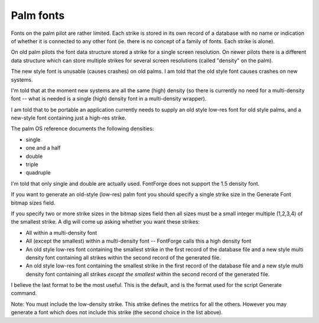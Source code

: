 Palm fonts
==========

Fonts on the palm pilot are rather limited. Each strike is stored in its own
record of a database with no name or indication of whether it is connected to
any other font (ie. there is no concept of a family of fonts. Each strike is
alone).

On old palm pilots the font data structure stored a strike for a single screen
resolution. On newer pilots there is a different data structure which can store
multiple strikes for several screen resolutions (called "density" on the palm).

The new style font is unusable (causes crashes) on old palms. I am told that the
old style font causes crashes on new systems.

I'm told that at the moment new systems are all the same (high) density (so
there is currently no need for a multi-density font -- what is needed is a
single (high) density font in a multi-density wrapper).

I am told that to be portable an application currently needs to supply an old
style low-res font for old style palms, and a new-style font containing just a
high-res strike.

The palm OS reference documents the following densities:

* single
* one and a half
* double
* triple
* quadruple

I'm told that only single and double are actually used. FontForge does not
support the 1.5 density font.

If you want to generate an old-style (low-res) palm font you should specify a
single strike size in the Generate Font bitmap sizes field.

If you specify two or more strike sizes in the bitmap sizes field then all sizes
must be a small integer multiple (1,2,3,4) of the smallest strike. A dlg will
come up asking whether you want these strikes:

* All within a multi-density font
* All (except the smallest) within a multi-density font -- FontForge calls this a
  high density font
* An old style low-res font containing the smallest strike in the first record of
  the database file and a new style multi density font containing all strikes
  within the second record of the generated file.
* An old style low-res font containing the smallest strike in the first record of
  the database file and a new style multi density font containing all strikes
  *except the smallest* within the second record of the generated file.

I believe the last format to be the most useful. This is the default, and is the
format used for the script Generate command.

Note: You must include the low-density strike. This strike defines the metrics
for all the others. However you may generate a font which does not include this
strike (the second choice in the list above).